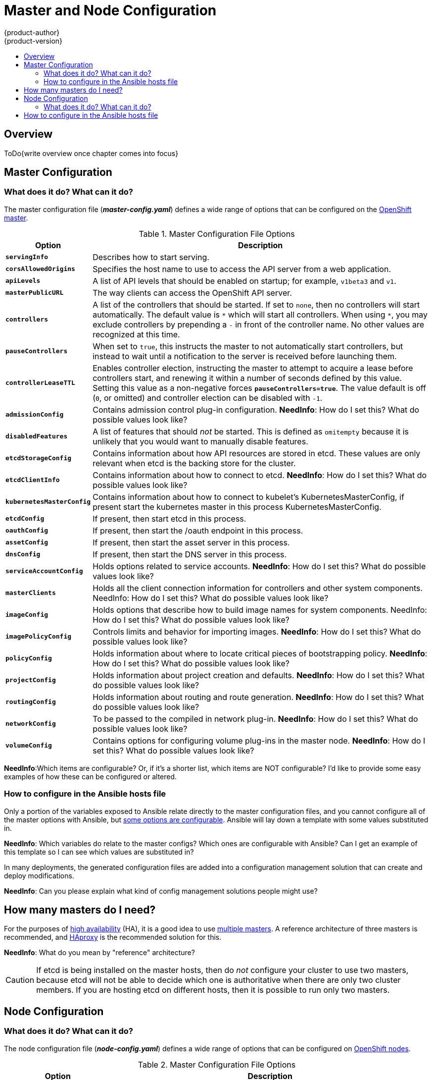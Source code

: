 = Master and Node Configuration
{product-author}
{product-version}
:data-uri:
:icons:
:experimental:
:toc: macro
:toc-title:

toc::[]

== Overview

ToDo{write overview once chapter comes into focus}

== Master Configuration

=== What does it do? What can it do?

The master configuration file (*_master-config.yaml_*) defines a wide range of options that can be configured on the link:../architecture/infrastructure_components/kubernetes_infrastructure.html#master[OpenShift master].

[cols="1,4"]
.Master Configuration File Options
|===
|Option |Description

|`*servingInfo*`
|Describes how to start serving.

|`*corsAllowedOrigins*`
|Specifies the host name to use to access the API server from a web application. 
|`*apiLevels*`
|A list of API levels that should be enabled on startup; for example, `v1beta3` and `v1`.

|`*masterPublicURL*`
|The way clients can access the OpenShift API server.

|`*controllers*`
|A list of the controllers that should be started. If set to `none`, then no controllers will start automatically. The default value is `\*` which will start all controllers. When using `*`, you may exclude controllers by prepending a `-` in front of the controller name. No other values are recognized at this time.

|`*pauseControllers*`
|When set to `true`, this instructs the master to not automatically start controllers, but instead to wait until a notification to the server is received before launching them.

|`*controllerLeaseTTL*`
|Enables controller election, instructing the master to attempt to acquire a lease before controllers start, and renewing it within a number of seconds defined by this value. Setting this value as a non-negative forces `*pauseControllers=true*`. The value default is off (`0`, or omitted) and controller election can be disabled with `-1`.

|`*admissionConfig*`
|Contains admission control plug-in configuration. *NeedInfo*: How do I set this? What do possible values look like?

|`*disabledFeatures*`
|A list of features that should _not_ be started. This is defined as `omitempty`  because it is unlikely that you would want to manually disable features.

|`*etcdStorageConfig*`
|Contains information about how API resources are stored in etcd. These values are only relevant when etcd is the backing store for the cluster.

|`*etcdClientInfo*`
|Contains information about how to connect to etcd. *NeedInfo*: How do I set this? What do possible values look like?

|`*kubernetesMasterConfig*`
|Contains information about how to connect to kubelet's KubernetesMasterConfig, if present start the kubernetes master in this process KubernetesMasterConfig.

|`*etcdConfig*`
|If present, then start etcd in this process.

|`*oauthConfig*`
|If present, then start the /oauth endpoint in this process.

|`*assetConfig*`
|If present, then start the asset server in this process.

|`*dnsConfig*`
|If present, then start the DNS server in this process.

|`*serviceAccountConfig*`
|Holds options related to service accounts. *NeedInfo*: How do I set this? What do possible values look like?

|`*masterClients*`
|Holds all the client connection information for controllers and other system components. NeedInfo: How do I set this? What do possible values look like?

|`*imageConfig*`
|Holds options that describe how to build image names for system components. NeedInfo: How do I set this? What do possible values look like?

|`*imagePolicyConfig*`
|Controls limits and behavior for importing images. *NeedInfo*: How do I set this? What do possible values look like?

|`*policyConfig*`
|Holds information about where to locate critical pieces of bootstrapping policy. *NeedInfo*: How do I set this? What do possible values look like?

|`*projectConfig*`
|Holds information about project creation and defaults. *NeedInfo*: How do I set this? What do possible values look like?

|`*routingConfig*`
|Holds information about routing and route generation. *NeedInfo*: How do I set this? What do possible values look like?

|`*networkConfig*`
|To be passed to the compiled in network plug-in. *NeedInfo*: How do I set this? What do possible values look like?

|`*volumeConfig*`
|Contains options for configuring volume plug-ins in the master node. *NeedInfo*: How do I set this? What do possible values look like?

|===

*NeedInfo*:Which items are configurable? Or, if it's a shorter list, which items are NOT configurable? I'd like to provide some easy examples of how these can be configured or altered.

=== How to configure in the Ansible hosts file

Only a portion of the variables exposed to Ansible relate directly to the master configuration files, and you cannot configure all of the master options with Ansible, but
link:../install_config/install/advanced_install.html#configuring-ansible[some options are configurable].
Ansible will lay down a template with some values substituted in.

*NeedInfo*: Which variables do relate to the master configs? Which ones are configurable with Ansible? Can I get an example of this template so I can see which values are substituted in?

In many deployments, the generated configuration files are added into a configuration management solution that can create and deploy modifications.

*NeedInfo*: Can you please explain what kind of config management solutions people might use?

== How many masters do I need?

For the purposes of
link:../admin_guide/high_availability.html[high availability]
(HA), it is a good idea to use
link:../install_config/install/advanced_install.html#multiple-masters[multiple masters].
A reference architecture of three masters is recommended, and
link:../architecture/infrastructure_components/kubernetes_infrastructure.html#master[HAproxy] is the recommended solution for this.

*NeedInfo*: What do you mean by "reference" architecture?

[CAUTION]
====
If etcd is being installed on the master hosts, then do _not_ configure your
cluster to use two masters, because etcd will not be able to decide which one
is authoritative when there are only two cluster members.
If you are hosting etcd on different hosts, then it is possible to run only two
masters.
====

== Node Configuration

=== What does it do? What can it do?

The node configuration file (*_node-config.yaml_*) defines a wide range of
options that can be configured on
link:../architecture/infrastructure_components/kubernetes_infrastructure.html#node[OpenShift nodes].

[cols="1,4"]
.Master Configuration File Options
|===
|Option |Description

|`*nodeName*`
|The value used to identify this particular node in the cluster. If possible, this should be your fully qualified hostname. If you're describing a set of static nodes to the master, this value must match one of the values in the list

|`*nodeIP*`
|Node may have multiple IPs, specify the IP to use for pod traffic routing. If not specified, network parse/lookup on the nodeName is performed and the first non-loopback address is used.

|`*servingInfo*`
|Describes how to start serving. *NeedInfo*: How do I set this? What do possible values look like?

|`*masterKubeConfig*`
|The filename for the .kubeconfig file that describes how to connect this node to the master.

|`*dnsDomain*`
|Holds the domain suffix. *NeedInfo*: How do I set this? What do possible values look like?

|`*dnsIP*`
|Holds the IP. *NeedInfo*: How do I set this? What do possible values look like?

|`*networkPluginName,omitempty*`
|Deprecated and maintained for backward compatibility, use `*NetworkConfig.NetworkPluginName*` instead.

|`*networkConfig*`
|Provides network options for the node. *NeedInfo*: How do I set this? What do possible values look like?

|`*volumeDirectory*`
|The directory that volumes will be stored under.

|`*imageConfig*`
|Holds options that describe how to build image names for system components.

|`*allowDisabledDocker*`
|If this is set to `true`, then the Kubelet will ignore errors from Docker.  This means that a node can start on a machine that does not have docker started.

|`*podManifestConfig*`
|Holds the configuration for enabling the Kubelet to create pods based from a manifest file or files placed locally on the node.

|`*authConfig*`
|Holds authn/authz configuration options.

|`*dockerConfig*`
|Holds Docker related configuration options.

|`*kubeletArguments,omitempty*`
|Key value pairs that are passed directly to the Kubelet that matches the Kubelet's command line arguments. These are not migrated or validated, so if you use them, then they may become invalid. Use caution, because these values override other settings in the NodeConfig which may cause invalid configurations.

|`*proxyArguments,omitempty*`
|ProxyArguments are key value pairs that are passed directly to the Proxy that matches the Proxy's command line arguments. These are not migrated or validated, so if you use them they may become invalid. Use caution, because these values override other settings in the NodeConfig which may cause invalid configurations.

|`*iptablesSyncPeriod*`
|How often iptable rules are refreshed. *NeedInfo*: How do I set this? What do possible values look like?

|`*volumeConfig*`
|Contains options for configuring volumes on the node. *NeedInfo*: How do I set this? What do possible values look like?

|===

*NeedInfo*:Which items are configurable? Or, if it's a shorter list, which items are NOT configurable? I'd like to provide some easy examples of how these can be configured or altered.

== How to configure in the Ansible hosts file

Only a portion of the variables exposed to Ansible relate directly to the node configuration files, and you cannot configure all of the node options with Ansible, but
link:../install_config/install/advanced_install.html#configuring-ansible[some options are configurable].
Ansible will lay down a template with some values substituted in.

*NeedInfo*: Which variables do relate to the node configs? Which ones are configurable with Ansible? Can I get an example of this template so I can see which values are substituted in?
